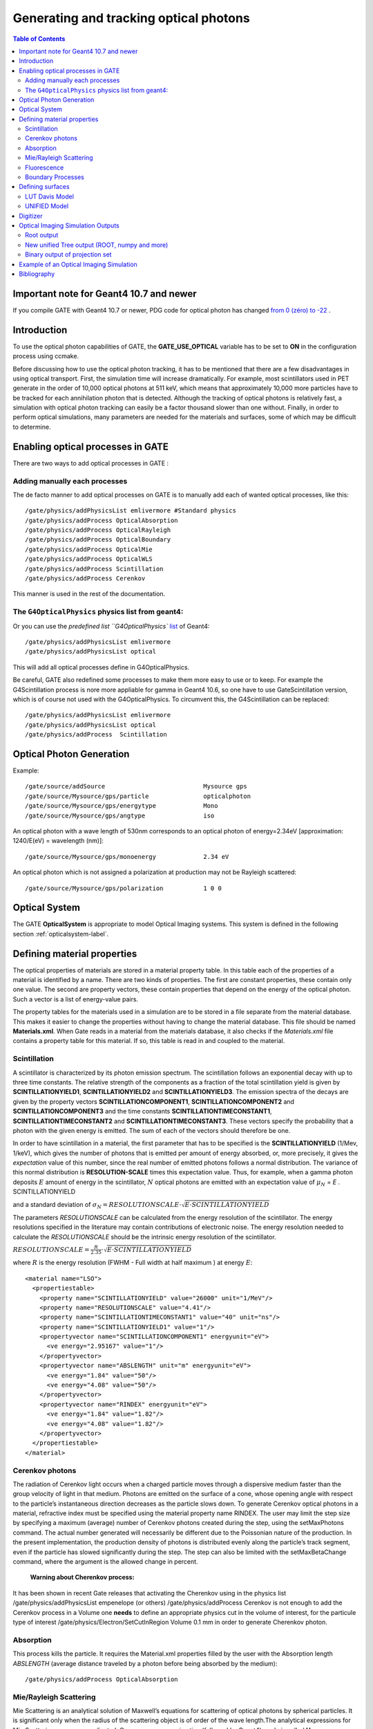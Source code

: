 .. _generating_and_tracking_optical_photons-label:

Generating and tracking optical photons
=======================================

.. contents:: Table of Contents
   :depth: 15
   :local:




Important note for Geant4 10.7 and newer
----------------------------------------

If you compile GATE with Geant4 10.7 or newer, PDG code for optical photon has changed `from 0 (zéro) to -22 <https://geant4.kek.jp/lxr/diff/particles/bosons/src/G4OpticalPhoton.cc?v=10.6.p3;diffval=10.7;diffvar=v>`_
.


Introduction
------------

To use the optical photon capabilities of GATE, the **GATE_USE_OPTICAL** variable has to be set to **ON** in the configuration process using ccmake.



Before discussing how to use the optical photon tracking, it has to be mentioned that there are a few disadvantages in using optical transport. First, the simulation time will increase dramatically. For example, most scintillators used in PET generate in the order of 10,000 optical photons at 511 keV, which means that approximately 10,000 more particles have to be tracked for each annihilation photon that is detected. Although the tracking of optical photons is relatively fast, a simulation with optical photon tracking can easily be a factor thousand slower than one without. Finally, in order to perform optical simulations, many parameters are needed for the materials and surfaces, some of which may be difficult to determine.

Enabling optical processes in GATE
----------------------------------

There are two ways to add optical processes in GATE :

Adding manually each processes
~~~~~~~~~~~~~~~~~~~~~~~~~~~~~~

The de facto manner to add optical processes on GATE is to manually add each of wanted optical processes, like this::

    /gate/physics/addPhysicsList emlivermore #Standard physics
    /gate/physics/addProcess OpticalAbsorption
    /gate/physics/addProcess OpticalRayleigh
    /gate/physics/addProcess OpticalBoundary
    /gate/physics/addProcess OpticalMie
    /gate/physics/addProcess OpticalWLS
    /gate/physics/addProcess Scintillation
    /gate/physics/addProcess Cerenkov

This manner is used in the rest of the documentation.


The ``G4OpticalPhysics`` physics list from geant4:
~~~~~~~~~~~~~~~~~~~~~~~~~~~~~~~~~~~~~~~~~~~~~~~~~~~

Or you can use the `predefined list ``G4OpticalPhysics`` `list <https://gitlab.cern.ch/geant4/geant4/-/blob/e2d2f9810a9c69a246ddee17ae224bf9d5ac3453/source/physics_lists/builders/include/G4OpticalPhysics.hh>`_ of Geant4::

    /gate/physics/addPhysicsList emlivermore
    /gate/physics/addPhysicsList optical

This will add all optical processes define in G4OpticalPhysics.

Be careful, GATE also redefined some processes to make them more easy to use or to keep. For example the G4Scintillation process is nore more appliable for gamma in Geant4 10.6, so one have to use GateScintillation version, which is of course not used with the G4OpticalPhysics. To circumvent this, the G4Scintillation can be replaced::

    /gate/physics/addPhysicsList emlivermore
    /gate/physics/addPhysicsList optical
    /gate/physics/addProcess  Scintillation





Optical Photon Generation
-------------------------

Example::

   /gate/source/addSource                           Mysource gps
   /gate/source/Mysource/gps/particle               opticalphoton
   /gate/source/Mysource/gps/energytype             Mono
   /gate/source/Mysource/gps/angtype                iso

An optical photon with a wave length of 530nm corresponds to an optical photon of energy=2.34eV [approximation: 1240/E(eV) = wavelength (nm)]::

   /gate/source/Mysource/gps/monoenergy             2.34 eV

An optical photon which is not assigned a polarization at production may not be Rayleigh scattered::

   /gate/source/Mysource/gps/polarization           1 0 0

Optical System
--------------

The GATE **OpticalSystem** is appropriate to model Optical Imaging systems. This system is defined in the following section :ref:`opticalsystem-label`.

Defining material properties
----------------------------

The optical properties of materials are stored in a material property table. In this table each of the properties of a material is identified by a name. There are two kinds of properties. The first are constant properties, these contain only one value. The second are property vectors, these contain properties that depend on the energy of the optical photon. Such a vector is a list of energy-value pairs. 

The property tables for the materials used in a simulation are to be stored in a file separate from the material database. This makes it easier to change the properties without having to change the material database. This file should be named **Materials.xml**. When Gate reads in a material from the materials database, it also checks if the *Materials.xml* file contains a property table for this material. If so, this table is read in and coupled to the material. 

Scintillation
~~~~~~~~~~~~~

A scintillator is characterized by its photon emission spectrum. The scintillation follows an exponential decay with up to three time constants. The relative strength of the components as a fraction of the total scintillation yield is given by **SCINTILLATIONYIELD1**, **SCINTILLATIONYIELD2** and **SCINTILLATIONYIELD3**. The emission spectra of the decays are given by the property vectors **SCINTILLATIONCOMPONENT1**, **SCINTILLATIONCOMPONENT2** and **SCINTILLATIONCOMPONENT3** and the time constants **SCINTILLATIONTIMECONSTANT1**, **SCINTILLATIONTIMECONSTANT2** and **SCINTILLATIONTIMECONSTANT3**. These vectors specify the probability that a photon with the given energy is emitted. The sum of each of the vectors should therefore be one.

In order to have scintillation in a material, the first parameter that has to be specified is the **SCINTILLATIONYIELD** (1/Mev, 1/keV), which gives the number of photons that is emitted per amount of energy absorbed, or, more precisely, it gives the *expectation* value of this number, since the real number of emitted photons follows a normal distribution. The variance of this normal distribution is **RESOLUTION-SCALE** times this expectation value. Thus, for example, when a gamma photon deposits :math:`E` amount of energy in the scintillator, :math:`N` optical photons are emitted with an expectation value of
:math:`\mu_N` = *E* . SCINTILLATIONYIELD

and a standard deviation of 
:math:`\sigma_N = RESOLUTIONSCALE \cdot\sqrt{E\cdot SCINTILLATIONYIELD}`

The parameters *RESOLUTIONSCALE* can be calculated from the energy resolution of the scintillator. The energy resolutions specified in the literature may contain contributions of electronic noise. The energy resolution needed to calculate the *RESOLUTIONSCALE* should be the intrinsic energy resolution of the scintillator.

:math:`RESOLUTIONSCALE = \frac{R}{2.35}\cdot\sqrt{E\cdot SCINTILLATIONYIELD}`

where :math:`R` is the energy resolution (FWHM - Full width at half maximum ) at energy :math:`E`::

    <material name="LSO">
      <propertiestable>
        <property name="SCINTILLATIONYIELD" value="26000" unit="1/MeV"/>
        <property name="RESOLUTIONSCALE" value="4.41"/>
        <property name="SCINTILLATIONTIMECONSTANT1" value="40" unit="ns"/>
        <property name="SCINTILLATIONYIELD1" value="1"/>
        <propertyvector name="SCINTILLATIONCOMPONENT1" energyunit="eV">
          <ve energy="2.95167" value="1"/>
        </propertyvector>
        <propertyvector name="ABSLENGTH" unit="m" energyunit="eV">
          <ve energy="1.84" value="50"/>
          <ve energy="4.08" value="50"/>
        </propertyvector>
        <propertyvector name="RINDEX" energyunit="eV">
          <ve energy="1.84" value="1.82"/>
          <ve energy="4.08" value="1.82"/>
        </propertyvector>
      </propertiestable>
    </material>

Cerenkov photons
~~~~~~~~~~

The radiation of Cerenkov light occurs when a charged particle moves through a dispersive medium faster than the group velocity of light in that medium. Photons are emitted on the surface of a cone, whose opening angle with respect to the particle’s instantaneous direction decreases as the particle slows down. To generate Cerenkov optical photons in a material, refractive index must be specified using the material property name RINDEX. The user may limit the step size by specifying a maximum (average) number of Cerenkov photons created during the step, using the setMaxPhotons command. The actual number generated will necessarily be different due to the Poissonian nature of the production. In the present implementation, the production density of photons is distributed evenly along the particle’s track segment, even if the particle has slowed significantly during the step. The step can also be limited with the setMaxBetaChange command, where the argument is the allowed change in percent.

 **Warning about Cherenkov process:**
It has been shown in recent Gate releases that activating the Cherenkov using in the physics list
/gate/physics/addPhysicsList empenelope (or others)
/gate/physics/addProcess    Cerenkov
is not enough to add the Cerenkov process in a Volume 
one **needs** to define an appropriate physics cut in the volume of interest, for the particule type of interest
/gate/physics/Electron/SetCutInRegion  Volume  0.1 mm 
in order to generate Cherenkov photon.

Absorption
~~~~~~~~~~

This process kills the particle. It requires the Material.xml properties filled by the user with the Absorption length *ABSLENGTH* (average distance traveled by a photon before being absorbed by the medium)::

    /gate/physics/addProcess OpticalAbsorption

Mie/Rayleigh Scattering
~~~~~~~~~~~~~~~~~~~~~~~

Mie Scattering is an analytical solution of Maxwell’s equations for scattering of optical photons by spherical particles. It is significant only when the radius of the scattering object is of order of the wave length.The analytical expressions for Mie Scattering are very complicated. One common approximation (followed by Geant4) made is called **Henyey-Greenstein** (HG). For small size parameter (scattering particle diameter) regime the Mie theory reduces to the Rayleigh approximation::

    /gate/physics/addProcess OpticalRayleigh
    /gate/physics/addProcess OpticalMie

For Rayleigh or Mie scattering, we require the final momentum, initial polarization and final polarization to be in the same plane. Mie/Rayleigh processes require material properties to be filled by the user with Mie/Rayleigh scattering length data: **MIEHG/RAYLEIGH**, which is the average distance traveled by a photon before it is Mie/Rayleigh scattered in the medium. In the case of the Mie scattering, the user also needs to provide parameters of the HG approximation: **MIEHG_FORWARD** (forward anisotropy), **MIEHG_BACKWARD** (backward anisotropy), and **MIEHG_FORWARD_RATIO** (ratio between forward and backward angles). Geant4 code allows the forward and backward angles to be treated separately. If your material characteristics provides only one number for the **anisotropy** (= average cosine of the scattering angle), below is an example of how (part of) the Materials.xml file could look like::

    <material name="Biomimic">
      <propertiestable>
       <propertyvector name="ABSLENGTH" unit="cm" energyunit="eV">
         <ve energy="1.97" value="0.926"/>
         <ve energy="2.34" value="0.847"/>
        </propertyvector>
        <propertyvector name="RINDEX" energyunit="eV">
          <ve energy="1.97" value="1.521"/>
          <ve energy="2.34" value="1.521"/>
        </propertyvector>
     <property name="MIEHG_FORWARD" value="0.62" />
        <property name="MIEHG_BACKWARD" value="0.62" />
        <property name="MIEHG_FORWARD_RATIO" value="1.0" />
        <propertyvector name="MIEHG" unit="cm" energyunit="eV">
          <ve energy="1.97" value="0.04"/>
          <ve energy="2.34" value="0.043"/>
        </propertyvector>
      </propertiestable>
    </material>

Fluorescence
~~~~~~~~~~~~

Fluorescence is a 3 step process: The fluorophore is in an excited state after the absorption of an optical photon provided by an external source (laser, lamp). The life time of the excited state is of order of 1-10ns during which the fluorophore interacts with its environment and ends-up in a relaxed-excited state. The last step is the emission of a fluorescent photon which energy/wave length is smaller(larger) than the one of the excitation optical photon.

.. figure:: OpticalFluorescence.gif
   :alt: Figure 1: OpticalFluorescence
   :name: OpticalFluorescence

   Optical Fluorescence

Geant4 simulates the **W** ave **L** ength **S** hifting (WLS) fibers that are used in High Energy Physics experiments. As an example, the CMS hadronic EndCap calorimeter is made of scintillator tiles with WLS fibers embedded. These fibers collect/absorb blue light produced in tiles and re-emit green light so that as much light reaches the PMTs. A new class in Gate has been implemented as a physics builder class that inherits from the G4OpWLS class. The following command line enables the optical photon fluorescence::

    /gate/physics/addProcess OpticalWLS

Gate user needs to provide four parameters/properties to define the fluorescent material:  **RINDEX**, **WLSABSLENGTH**, **WLSCOMPONENT** and **WLSTIMECONSTANT**. The **WLSABSLENGTH** defines the fluorescence absorption length which is the average distance travelled by a photon before it is absorbed by the fluorophore. This distance could be very small but probably not set to 0 otherwise the photon will be absorbed immediately upon entering the fluorescent volume and fluorescent photon will appear only from the surface. The **WLSCOMPONENT** describes the emission spectrum of the fluorescent volume by giving the relative strength between different photon energies. Usually these numbers are taken from measurements (i.e. emission spectrum). The **WLSTIMECONSTANT** defines the time delay between the absorption and re-emission. 

**Simulation of the Fluorescein** `see <http://en.wikipedia.org/wiki/Fluorescein>`_ ::

   We define the refractive index of the fluorophore’s environment (water or alcohol):
   <material name="Fluorescein">
   <propertiestable>
   <propertyvector name="RINDEX" energyunit="eV">
   <ve energy="1.0" value="1.4"/>
   <ve energy="4.13" value="1.4"/>
   </propertyvector> 

The WLS process has an absorption spectrum and an emission spectrum. If these overlap then a WLS photon may in 
turn be absorpted and emitted again. If you do not want that you need to avoid such overlap. The WLS process does 
not distinguish between 'original' photons and WLS photons::

   We describe the fluorescein absorption length taken from measurements or literature as function of the photon energy:
   <propertyvector name="WLSABSLENGTH" unit="cm" energyunit="eV">
   <ve energy="3.19" value="2.81"/>
   <ve energy="3.20" value="2.82"/>
   <ve energy="3.21" value="2.81"/>
   </propertyvector>

   We describe the fluorescein Emission spectrum taken from measurements or literature as function of the photon energy:
   <propertyvector name="WLSCOMPONENT" energyunit="eV">
   <ve energy="1.771"  value="0.016"/>
   <ve energy="1.850"  value="0.024"/>
   <ve energy="1.901"  value="0.040"/>
   <ve energy="2.003"  value="0.111"/>
   <ve energy="2.073"  value="0.206"/>
   <ve energy="2.141"  value="0.325"/>
   <ve energy="2.171"  value="0.413"/>
   <ve energy="2.210"  value="0.540"/>
   <ve energy="2.250"  value="0.683"/>
   <ve energy="2.343"  value="0.873"/>
   <ve energy="2.384"  value="0.968"/>
   <ve energy="2.484"  value="0.817"/>
   <ve energy="2.749"  value="0.008"/>
   <ve energy="3.099"  value="0.008"/>
   </propertyvector>
   <property name="WLSTIMECONSTANT" value="1.7" unit="ns"/>
   </propertiestable>
   </material>

Boundary Processes
~~~~~~~~~~~~~~~~~~

When a photon arrives at a medium boundary its behavior depends on the nature of the two materials that join at that boundary::

    /gate/physics/addProcess OpticalBoundary

In the case of two dielectric materials, the photon can undergo total internal reflection, refraction or reflection, depending on the photon’s wavelength, angle of incidence, and the refractive indices on both sides of the boundary. In the case of an interface between a dielectric and a metal, the photon can be absorbed by the metal or reflected back into the dielectric.
When simulating a perfectly smooth surface, the user doesn't have to provide a G4Surface. The only relevant property is the refractive index (RINDEX) of the two materials on either side of the interface. Geant4 will calculate from Snell's Law the probabilities of refraction and reflections.

.. _defining_surfaces-label:

Defining surfaces
-----------------

.. figure:: Surface-definition.png
   :alt: Figure 2: Surface-definition
   :name: Surface-definition

   Surface definition

The photon travels through the surface between the two volumes **Volume1** and **Volume2**. To create an optical surface with the name **Surface-From-Volume1-To-Volume2**, the following commands should be used::

   /gate/**Volume2**/surfaces/name   Surface-From-Volume1-To-Volume2
   /gate/**Volume2**/surfaces/insert **Volume1**

The surface between **Volume1** and **Volume2** is NOT the same surface as that between Volume2 and Volume1; the surface definition is directional. When there is optical transport in both directions, two surfaces should be created.
To load the surface properties stored in the Surfaces.xml file. Surface_name can be any surface defined in the Surfaces.xml file::

   /gate/Volume2/surfaces/Surface-From-Volume1-To-Volume2/SetSurface Surface_name

In Gate, two simulation models that are used at the boundary are available. The recently implemented LUTDavis model (GATE V8.0) and the traditional UNIFIED model (see: source/geometry/src/GateSurface.cc).

LUT Davis Model
~~~~~~~~~~~~~~~

**Please Note:** Necessary modifications in Geant4 are not implemented until Summer 2017. The user can manually modify the Geant4 code. Find detailed instructions here: :ref:`enabling_lut_davis_model-label`

Available in GATE V8.0 is a model for optical transport called the LUT Davis model [Roncali& Cherry(2013)]. The model is based on measured surface data and allows the user to choose from a list of available surface finishes. Provided are a rough and a polished surface that can be used without reflector, or in combination with a specular reflector (e.g. ESR) or a Lambertian reflector (e.g. Teflon). The specular reflector can be coupled to the crystal with air or optical grease. Teflon tape is wrapped around the crystal with 4 layers.

.. table:: Surface names of available LUTs.
   :widths: auto
   :name: surface_tab

   +----------+--------------+--------------------+-----------------+-----------------------+
   |          | BARE         | TEFLON             | ESR AIR         | ESR GREASE            |
   +==========+==============+====================+=================+=======================+
   | POLISHED | Polished_LUT | PolishedTeflon_LUT | PolishedESR_LUT | PolishedESRGrease_LUT |
   +----------+--------------+--------------------+-----------------+-----------------------+
   | ROUGH    | Rough_LUT    | RoughTeflon_LUT    | RoughESR_LUT    | RoughESRGrease_LUT    |
   +----------+--------------+--------------------+-----------------+-----------------------+

The user can extend the list of finishes with custom measured surface data. In GATE V8.0, this can be achieved by contacting the developers of the LUT Davis model. In future releases, a tool to calculate LUTs will be provided in form of a graphical user interface. In the LUT database, typical roughness parameters obtained from the measurements are provided to characterize the type of surface modelled:

* **ROUGH**  Ra=0.48 µm, σ=0.57 µm, Rpv=3.12 µm
* **POLISHED** Ra=20.8 nm, σ=26.2 nm, Rpv=34.7 nm

with Ra = average roughness; σ = rms roughness, Rpv = peak-to-valley ratio.

The desired finish should be defined in Surfaces.xml (file available in https://github.com/OpenGATE/GateContrib/tree/master/imaging/LUTDavisModel)::

   <surface model="DAVIS" name="RoughTeflon_LUT" type="dielectric_LUTDAVIS" finish="RoughTeflon_LUT">
    </surface>

  The detector surface, called **Detector_LUT**, defines a polished surface coupled to a photodetector with optical grease or a glass interface (similar index of refraction 1.5). Any surface can be used as a detector surface when the Efficiency is set according to the following example:
   <surface model="DAVIS" name="**Detector_LUT**" type="dielectric_LUTDAVIS" finish="Detector_LUT">
       <propertiestable>
        <propertyvector name="**EFFICIENCY**" energyunit="eV">
          <ve energy="1.84" value="**1**"/>
          <ve energy="4.08" value="**1**"/>
        </propertyvector>
      </propertiestable>
    </surface>

Running the simulation produces an output in the terminal confirming that the LUT data is read in correctly. The user should check the presence of these lines in the terminal. For example::

   ===== XML PATH ====: ./Surfaces.xml 
   ===== XML PATH ====: ...
   LUT DAVIS - data file: .../Rough_LUT.dat read in! 
   Reflectivity LUT DAVIS - data file: .../Rough_LUTR.dat read in! 
   ===== XML PATH ====: ./Surfaces.xml
   ===== XML PATH ====: ...
   LUT DAVIS - data file: .../Detector_LUT.dat read in! 
   Reflectivity LUT DAVIS - data file: .../Detector_LUTR.dat read in!

**Detection of optical photons**

Once the simulation is finished, the optical photon data can be found in the Hits Tree in the ROOT output. The Hits Tree consists of events that ended their path in the geometry defined as the sensitive detector (SD). Thus, photons can either be detected or absorbed in the crystal material when set as SD. The user can identify the optical photons from other particles using the PDGEncoding (0 for optical photons).

**Example**

The example (https://github.com/OpenGATE/GateContrib/tree/master/imaging/LUTDavisModel) includes a 3 mm x 3 mm x 20 mm scintillation crystal coupled to a 3 mm x 3 mm detector area. The source is positioned at the side of the crystal, irradiating it at 10 mm depth. The set surface is RoughTeflon_LUT in combination with the Detector_LUT as the photo detector surface. 

.. figure:: Example_LUTDavisModel.png
   :alt: Figure 3: Example_LUTDavisModel
   :name: Example_LUTDavisModel

   LUT Davis Model

**Background**

The crystal topography is obtained with atomic force microscopy (AFM). From the AFM data, the probability of reflection (1) and the reflection directions (2) are computationally determined, for incidence angles ranging from 0° to 90°. Each LUT is computed for a given surface and reflector configuration. The reflection probability in the LUT combines two cases: directly reflected photons from the crystal surface and photons that are transmitted to the reflector surface and later re-enter the crystal. 
The key operations of the reflection process are the following: The angle between the incident photon (Old Momentum) and the surface normal are calculated. The probability of reflection is extracted from the first LUT. A Bernoulli test determines whether the photon is reflected or transmitted. In case of reflection two angles are drawn from the reflection direction LUT.

.. figure:: FlowChartLUTModel.png
   :alt: Figure 4: FlowChartLUTModel
   :name: FlowChartLUTModel

   FlowChart LUT Model

Old Momentum to New Momentum. The old momentum is the unit vector that describes the incident photon. The reflected/transmitted photon is the New Momentum described by two angles φ, 𝛳.

UNIFIED Model
~~~~~~~~~~~~~

The UNIFIED model allows the user to **control the radiant intensity** of the surface: **Specular lobe**, **Specular spike**, **Backscatter spike** (enhanced on very rough surfaces) and **Reflectivity** (Lambertian or diffuse distribution). The sum of the four constants is constrained to unity.
In that model, the micro-facet normal vectors follow a Gaussian distribution defined by **sigmaalpha** (:math:`\sigma_{\alpha}`) given in degrees. This parameter defines the standard deviation of the Gaussian distribution of micro-facets around the average surface normal. In the case of a perfectly polished surface, the normal used by the G4BoundaryProcess is the normal to the surface.

.. figure:: ReflectionTypes-and-Microfacets.png
   :alt: Figure 5: ReflectionTypes-and-Microfacets
   :name: ReflectionTypes-and-Microfacets

   Reflection Types and Microfacets

To load the surface properties stored under **rough_teflon_wrapped** in the Surface.xml file::

   /gate/**Volume2**/surfaces/Surface-From-Volume1-To-Volume2/SetSurface rough_teflon_wrapped

An example of a surface definition looks like::

   <surface name="rough_teflon_wrapped" type="dielectric_dielectric" sigmaalpha="0.1" finish="groundbackpainted">
    <propertiestable>
      <propertyvector name="SPECULARLOBECONSTANT" energyunit="eV">
        <ve energy="4.08" value="1"/>
        <ve energy="1.84" value="1"/>
      </propertyvector>
      <propertyvector name="RINDEX" energyunit="eV">
        <ve energy="4.08" value="1"/>
        <ve energy="1.84" value="1"/>
      </propertyvector>
      <propertyvector name="REFLECTIVITY" energyunit="eV">
        <ve energy="1.84" value="0.95"/>
        <ve energy="4.08" value="0.95"/>
      </propertyvector>
      <propertyvector name="EFFICIENCY" energyunit="eV">
        <ve energy="1.84" value="0"/>
        <ve energy="4.08" value="0"/>
      </propertyvector>
    </propertiestable>
   </surface>

The attribute *type* can be either *dielectric_dielectric* or *dielectric_metal*, to model either a surface between two dielectrica or between a dielectricum and a metal. The attribute *sigma-alpha* models the surface roughness and is discussed in the next section. The attribute *finish* can have one of the following values: *ground*, *polished*, *ground-back-painted*, *polished-back-painted*, *ground-front-painted* and *polished-front-painted*. It is therefore possible to cover the surface on the inside or outside with a coating that reflects optical photons using **Lambertian reflection**. In case the finish of the surface is *polished*, the surface normal is used to calculate the probability of reflection. In case the finish of the surface is *ground*, the surface is modeled as consisting of small **micro-facets**. When an optical photon reaches a surface, a random angle :math:`\alpha` is drawn for the micro facet that is hit by the optical photon. Using the angle of incidence of the optical photon with respect to this micro facet and the refractive indices of the two media, the probability of reflection is calculated. 

In case the optical photon is reflected, four kinds of reflection are possible. The probabilities of the first three are given by the following three property vectors: 

* **SPECULARSPIKECONSTANT** gives the probability of specular reflection about the average surface normal 
* **SPECULARLOBECONSTANT** gives the probability of specular reflection about the surface normal of the micro facet
* **BACKSCATTERCONSTANT** gives the probability of reflection in the direction the optical photon came from

**LAMBERTIAN (diffuse)** reflection occurs when none of the other three types of reflection happens. The probability of Lambertian reflection is thus given by one minus the sum of the other three constants.

.. figure:: Reflections_Specular_Diffuse_Spread.gif
   :alt: Figure 6: Reflections_Specular_Diffuse_Spread
   :name: Reflections_Specular_Diffuse_Spread

   Reflections Specular Diffuse Spread

When the photon is refracted, the angle of refraction is calculated from the surface normal (of the average surface for *polished* and of the micro facet for *rough*) and the refractive indices of the two media.

When an optical photon reaches a painted layer, the probability of reflection is given by the property vector **REFLECTIVITY**. In case the paint is on the inside of the surface, the refractive indices of the media are ignored, and when the photon is reflected, it undergoes Lambertian reflection.

When the paint is on the outside of the surface, whether the photon is reflected on the interface between the two media is calculated first, using the method described in the previous section. However, in this case the refractive index given by the property vector *RINDEX* of the surface is used. When the photon is refracted, it is reflected using Lambertian reflection with a probability *REFLECTIVITY*.  It then again has to pass the boundary between the two media. For this, the method described in the previous section is used again and again, until the photon is eventually reflected back into the first medium or is absorbed by the paint.

A **dielectric_dielectric** surface may have a wavelength dependent property **TRANSMITTANCE**. If this is specified for a surface it overwrites the Snell's law's probability. This allows the simulation of anti-reflective coatings.

**Detection of optical photons**

Optical photons can be detected by using a **dielectric-metal** boundary. In that case, the probability of reflection should be given by the REFLECTIVITY property vector. When the optical photon is reflected, the UNIFIED model is used to determine the reflection angle. When it is absorbed, it is possible to detect it. The property vector EFFICIENCY gives the probability of detecting a photon given its energy and can therefore be considered to give the internal quantum efficiency. Note that many measurements of the quantum efficiency give the external quantum efficiency, which includes the reflection: external quantum efficiency = efficiency*(1-reflectivity).

The hits generated by the detection of the optical photons are generated in the volume from which the optical photons reached the surface. This volume should therefore be a sensitive detector.

Digitizer
---------

The hits generated in the sensitive detector are first processed by *analysis*. Unfortunately *analysis* is quite slow when there are a large number of hits, as is the case when there is optical transport. Therefore, an alternative has been created that is faster ans is therefore called *fastanalysis*::

   /gate/output/analysis/disable
   
   /gate/output/fastanalysis/enable

Switching both on has no effect on the results, but only affects the speed of the simulation. After processing the hits with one of the analysis routines, the singles should be created from the hits. This is usually done using the **opticaladder** which adds all hits generated by optical photons. In this way, it is possible to create a digitizer chain containing the singles generated by optical photons (for more explisit explanaiton of the following commands see ) ::

   /gate/digitizerMgr/crystal/SinglesDigitizer/Singles/insert opticaladder
   /gate/digitizerMgr/crystal/SinglesDigitizer/Singles/insert readout
   /gate/digitizerMgr/crystal/SinglesDigitizer/Singles/readout/setDepth your_detector_readout_level

Digitizer modules like **threshold** or **uphold** can be used (see :ref:`thresholder_upholder-label`). This is crucial when you do a fluorescence experience for example. If you want to detect only fluorescent photons you need to apply an energy cut (upholder) in order to discard high energy photons (non-fluorescent photons have higher energy than fluorescent
photons)::

   /gate/digitizerMgr/crystal/SinglesDigitizer/Singles/insert energyFraming
   /gate/digitizerMgr/crystal/SinglesDigitizer/Singles/energyFraming/setMax 2.0 eV
   /gate/digitizerMgr/crystal/SinglesDigitizer/Singles/energyFraming/setMin 1.0 eV

The **projection** (see :ref:`binary_output_of_projection_set-label`) associated to this digitizer records only photons corresponding to the defined energy window. The projection image is therefore the fluorescence image.

Optical Imaging Simulation Outputs
----------------------------------

Root output
~~~~~~~~~~~

When working with optical photons, an additional ROOT tree is created: OpticalData. You can decide
to fill this tree or not by using the following command::

    /gate/output/root/setRootOpticalFlag 0 or 1


OpticalData tree is generated with the following information::

   CrystalLastHitEnergy  CrystalLastHitPos_X CrystalLastHitPos_Y CrystalLastHitPos_Z
   Energy and Positions of the photon **last hit** in the Crystal (Detected photon position)

   PhantomLastHitEnergy  PhantomLastHitPos_X PhantomLastHitPos_Y PhantomLastHitPos_Z
   Energy and Positions of the photon **last hit** in the Phantom

   NumCrystalWLS 
   Number of Fluorescence processes per event(photon) in the Crystal

   NumPhantomWLS 
   Number of Fluorescence processes per event(photon) in the Phantom

   NumScintillation
   Number of Scintillation processes per event(photon) in the Crystal

   CrystalProcessName   PhantomProcessName
   List of process names that occured in the Crystal or in the Phantom

   MomentumDirectionx MomentumDirectiony MomentumDirectionz
   Optical photon momentum direction



New unified Tree output (ROOT, numpy and more)
~~~~~~~~~~~~~~~~~~~~~~~~~~~~~~~~~~~~~~~~~~~~~~

One can save optical data in precedent section with new system (see :ref:`new_unified_tree_output_general_set-label`) like this::

    /gate/output/tree/enable
    /gate/output/tree/addFileName p.npy
    /gate/output/tree/optical/enable

And variables to save can also be disabled, for example::

    /gate/output/tree/optical/branches/CrystalLastHitEnergy/disable









.. _binary_output_of_projection_set-label:

Binary output of projection set
~~~~~~~~~~~~~~~~~~~~~~~~~~~~~~~

In order to create a projection set (see :ref:`interfile_output_of_projection_set-label`) using the Optical System in GATE, the following lines have to be added to the macro::

   /gate/output/projection/enable
   /gate/output/projection/setFileName        your_name
   /gate/output/projection/projectionPlane    XY
   /gate/output/projection/pixelSizeX    	   0.105 cm
   /gate/output/projection/pixelSizeY    	   0.105 cm
   /gate/output/projection/pixelNumberX  	   100
   /gate/output/projection/pixelNumberY  	   100

The result of projection set is saved in a binary file (.bin). A header file (.hdr) is also provided with the following information::

    !INTERFILE :=
    !imaging modality := optical imaging
    ;
    !GENERAL DATA :=
    data description := GATE simulation
    !name of data file := ./OpticalSimulationProjection.bin
    ;
    !GENERAL IMAGE DATA :=
    !type of data := OPTICAL
    !total number of images := 1
    ;
    !OPTICAL STUDY (general) :=
    number of detector heads := 1 
    ;
    !number of images divided by number of energy window := 1
    projection matrix size [1] := 100
    projection matrix size [2] := 100
    projection pixel size along X-axis (cm) [1] := 0.105
    projection pixel size along Y-axis (cm) [2] := 0.105
    !number of projections := 1
    !extent of rotation := 360
    !time per projection (sec) := 1
    ;
    ;GATE GEOMETRY :=
    ;Optical System x dimension (cm) := 10.5
    ;Optical System y dimension (cm) := 10.5
    ;Optical System z dimension (cm) := 2
    ;Optical System material := Air
    ;Optical System x translation (cm) := 0
    ;Optical System y translation (cm) := 0
    ;Optical System z translation (cm) := 0
    ;
    ;Optical System LEVEL 1 element is crystal := 
    ;Optical System crystal x dimension (cm) := 10.5
    ;Optical System crystal y dimension (cm) := 10.5
    ;Optical System crystal z dimension (cm) := 1
    ;Optical System crystal material := Air
    ;
    ;Optical System LEVEL 2 element is pixel := 
    ;Optical System pixel x dimension (cm) := 2
    ;Optical System pixel y dimension (cm) := 2
    ;Optical System pixel z dimension (cm) := 1
    ;Optical System pixel material := Air
    ;
    !END OF INTERFILE :=


Example of an Optical Imaging Simulation
----------------------------------------

In the GateContrib repository you will find simple examples of a bioluminescence/fluorescence experiment. All macros are located under *imaging/Optical*.
In addition, a ROOT macro [*DrawBranches.C*] is available and draws all branches of the OpticalData tree into a postscript file.

.. figure:: OpticalImaging-experiments.png
   :alt: Figure 7: OpticalImaging-experiments
   :name: OpticalImaging-experiments

   Optical Imaging experiments

The optical imaging system is composed of an array of pixels, an electronic board and an angular aperture that limits the range of angles over which the optical system can accept light. The phantom is composed of a box of water and two layers made of either water, hypodermis or epidermis. In case of a bioluminescence experiment, the tumor is described as a voxelized source of optical photons and is positioned under the inner layer of the phantom. In case of a fluorescence experiment, we assigned the Rhodamine B fluorophore to each voxel of a voxelized tumor and positioned it under the inner layer of the phantom. The fluorophore is excited by two external beam light sources emitting optical photons towards the tumor. 

These two experiments are available in *imaging/Optical* through the following macros:
bioluminescence.mac and fluorescence.mac. The voxelized source or phantom is available in *imaging/Optical/voxelized-source-phantom* with an attenuation file and an optical-flux file. These macros will generate a root output file with the OpticalData tree enabled and a binary file which corresponds to the GATE ProjectionSet on the XY plane (i.e detection plane). Using the root macros MakeBioluminescencePlots.C and MakeFluorescencePlots.C, you can read the root output file and draw the bioluminescent/fluorescent light that is detected by the optical system. In case of the fluorescence experiment, two plots are drawn: all detected light (any wavelength) and the fluorescent light (wavelength cut). The projection binary file (.bin and .hdr) can be viewed directly using Anatomist or Imagej. In case of the fluorescence experiment, an Upholder (uphold cut) was applied through the digitizer so the binary image illustrates the fluorescent light. 

The Materials.xml file is updated with several tissues properties at specific wavelengths (from literature): brain, kidney, epidermis and hypodermis but also with the emission spectra of the Fluorescein and Rhodamine B.

Bibliography
------------

* The NIST XCOM (`NIST-XCOM <http://www.nist.gov/pml/data/xcom/index.cfm>`_): Photon Cross Sections Database gives attenuation coefficients. The Database Search Form is available directly through this link `Database Search Form <http://physics.nist.gov/PhysRefData/Xcom/html/xcom1.html>`_.
* `A Review of the Optical Properties of Biological Tissues, IEEE J. Quantum Electronics, 26, 2166-2185 (1990) (W. F. Cheong, S. A. Prahl, and A. J. Welch). Updated by Wai-Fung Cheong. Further additions by Lihong Wang and Steven L. Jacques. August 6, 1993 <http://ieeexplore.ieee.org/xpls/abs_all.jsp?arnumber=64354>`_ - IEEE Journal of Quantum Electronics, Vol. 26, Issue 12, pp. 2166 - 2185 
* `Optical Absorption of Water <http://omlc.ogi.edu/spectra/water/index.html>`_ with all currently available data (presented in terms of wavelength and absorption coefficient) - Scott Prahl, Oregon Medical Laser Center.
* `Optical Brain Imaging in Vivo: Techniques and Applications from Animal to Man. (E. M. C. Hillman) <http://www.ncbi.nlm.nih.gov/pubmed/17994863>`_ - J. Biomed. Opt. 2007 Sep-Oct;12(5):051402
* `Refractive Index Measurement of Acute Rat Brain Tissue Slices using Optical Coherence Tomography (J. Sun, S. J. Lee, L. Wu, M. Sarntinoranont and H. Xie) <http://www.opticsinfobase.org/oe/abstract.cfm?uri=oe-20-2-1084>`_ - Optics Express, Vol. 20, Issue 2, pp. 1084-1095 (2012)
* `In Vivo Optical Reflectance Imaging of Spreading Depression Waves in Rat Brain with and without Focal Cerebral Ischemia (S. Chen, Z. Feng, P. Li, S. L. Jacques, S. Zeng and Q. Luo) <http://www.ncbi.nlm.nih.gov/pubmed/16822052>`_ - J. Biomed. Opt. 2006 May-Jun;11(3):34002
* `Brain Refractive Index Measured in Vivo with High-NA Defocus-Corrected Full-Field OCT and Consequences for Two-Photon Microscopy (J. Binding, J. Ben Arous, J-F. Leger, S. Gigan, C. Boccara and L. Bourdieu) <http://www.opticsinfobase.org/oe/abstract.cfm?uri=oe-19-6-4833>`_ - Optics Express, Vol. 19, Issue 6, pp. 4833-4847 (2011)
* `Contribution of the Mitochondrial Compartment to the Optical Properties of the Rat Liver: a Theoretical and Practical Approach (B. Beauvoit, T. Kitai and B. Chance) <http://www.ncbi.nlm.nih.gov/pubmed/7696489>`_ - Biophys. J. 1994 Dec;67(6):2501-10
* `Optical Properties of Native and Coagulated human Liver Tissue and Liver Metastases in the Near Infrared Range (C. T. Germer, A. Roggan, J. P. Ritz, C. Isbert, D. Albrecht, G. Muller and H. J. Buhr) <http://www.ncbi.nlm.nih.gov/pubmed/9829430>`_ - Lasers Surg. Med. 1998;23(4):194-203
* `In Vivo Determination of the Optical Properties of Muscle with Time-Resolved Reflectance using a Layered Model (A. Kienle and T. Glanzmann) <http://www.ncbi.nlm.nih.gov/pubmed/10588278>`_ - Phys. Med. Biol. 1999 Nov;44(11):2689-702
* `Optical Properties of Skin, Subcutaneous and Muscle Tissues: a Review (A. N. Bashkatov, E. A. Genina and V. V. Tuchin) <http://www.worldscientific.com/doi/abs/10.1142/S1793545811001319>`_ - J. Innov. Opt. Health Sci. 04, 9 (2011)
* `Determination of the Optical Properties of Rat (Heart) Tissue (A. Singh1,  A. E. Karsten, R. M. Smith and G. van Niekerk) <http://researchspace.csir.co.za/dspace/handle/10204/4039>`_ - 2010 European Cells & Materials Ltd
* `In Vitro Double-Integrating-Sphere Optical Properties of Tissues between 630 and 1064nm (J. F. Beek†, P. Blokland, P. Posthumus, M. Aalders, J. W. Pickering, H. J. C. M. Sterenborg and M. J. C. van Gemert) <http://www.ncbi.nlm.nih.gov/pubmed/9394410>`_ - Phys. Med. Biol. 42 (11) 1997 2255-61
*  Simpson R, Kohl M, Essenpreis M and Cope M 1998 Near-Infrared optical properties of ex vivo human skin and subcutaneous tissues measured using the Monte Carlo inversion technique Phys. Med. Biol. 43 2465-2478
* Baran T M, Wilson J D, Mitra S, Yao J L, Messing E M, Waldman D L and Foster T H 2012 Optical property measurements establish the feasibility of photodynamic therapy as a minimally invasive intervention for tumors of the kidney J. Biomed. Opt. 17 (9) 098002
* Rolfe P 2000 Brain - In vivo near-infrared spectroscopy Annu. Rev. Biomed. Eng. 2 715-754
* Roncali E & Cherry S 2013 - `Simulation of light transport in scintillators based on 3D characterization of crystal surfaces. <https://www.ncbi.nlm.nih.gov/pubmed/23475145>`_ Phys. Med. Biol., Volume 58(7), p. 2185–2198.
